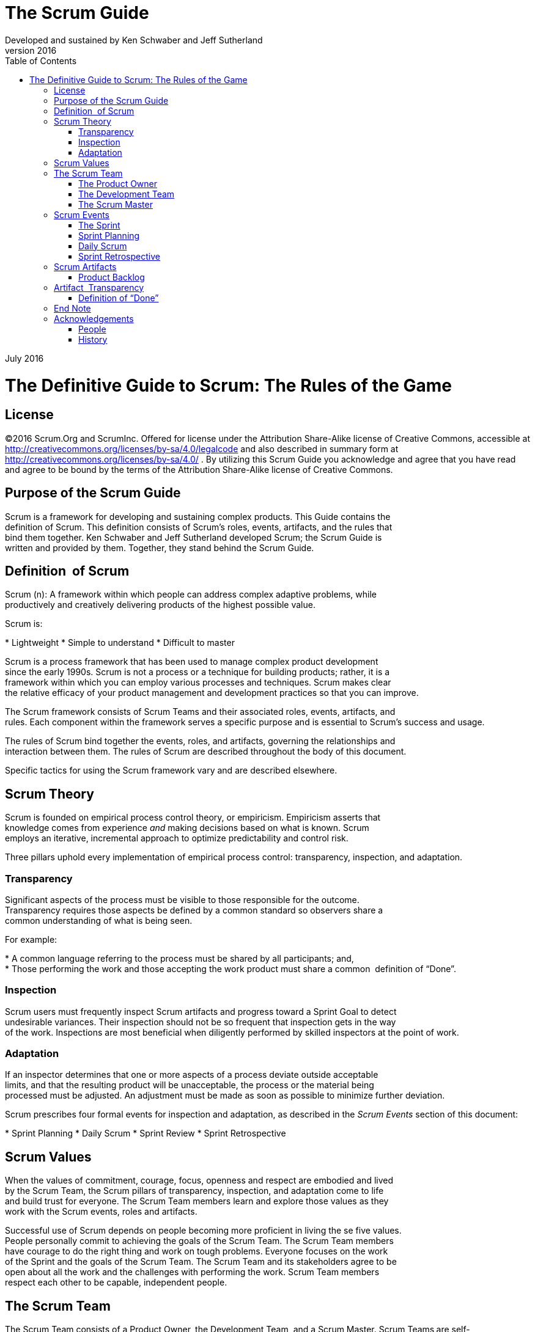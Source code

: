The Scrum Guide
===============
:doctype: book
:toc:
Developed and sustained by Ken Schwaber and Jeff Sutherland
v2016
July 2016

= The Definitive Guide to Scrum: The Rules of the Game

[preface]
== License
©2016 Scrum.Org and ScrumInc.
Offered for license under the Attribution Share-Alike license of Creative Commons,
accessible at
http://creativecommons.org/licenses/by-sa/4.0/legalcode
and
also described in summary form at
http://creativecommons.org/licenses/by-sa/4.0/ .
By utilizing this Scrum Guide you acknowledge and
agree that you have read and agree to be bound by the terms of
the Attribution Share-Alike license of Creative Commons.


Purpose of the Scrum Guide
--------------------------

Scrum is a framework for developing and sustaining complex products. This Guide contains the
definition of Scrum. This definition consists of Scrum’s roles, events, artifacts, and the rules that
bind them together. Ken Schwaber and Jeff Sutherland developed Scrum; the Scrum Guide is
written and provided by them. Together, they stand behind the Scrum Guide.

Definition  of Scrum
--------------------
Scrum (n): A framework within which people can address complex adaptive problems, while
productively and creatively delivering products of the highest possible value.

Scrum is:

* Lightweight
* Simple to understand
* Difficult to master


Scrum is a process framework that has been used to manage complex product development
since the early 1990s. Scrum is not a process or a technique for building products; rather, it is a
framework within which you can employ various processes and techniques. Scrum makes clear
the relative efficacy of your product management and development practices so that you can
improve.

The Scrum framework consists of Scrum Teams and their associated roles, events, artifacts, and
rules. Each component within the framework serves a specific purpose and is essential to
Scrum’s success and usage.

The rules of Scrum bind together the events, roles, and artifacts, governing the relationships and
interaction between them. The rules of Scrum are described throughout the body of this
document.

Specific tactics for using the Scrum framework vary and are described elsewhere.


Scrum Theory
------------

Scrum is founded on empirical process control theory, or empiricism. Empiricism asserts that
knowledge comes from experience __and__ making decisions based on what is known. Scrum
employs an iterative, incremental approach to optimize predictability and control risk.

Three pillars uphold every implementation of empirical process control: transparency,
inspection, and adaptation.


=== Transparency
Significant aspects of the process must be visible to those responsible for the outcome.
Transparency requires those aspects be defined by a common standard so observers share a
common understanding of what is being seen.

For example:

* A common language referring to the process must be shared by all participants; and,
* Those performing the work and those accepting the work product must share a common  definition of “Done”.

=== Inspection
Scrum users must frequently inspect Scrum artifacts and progress toward a Sprint Goal to detect
undesirable variances. Their inspection should not be so frequent that inspection gets in the way
of the work. Inspections are most beneficial when diligently performed by skilled inspectors at
the point of work.

=== Adaptation
If an inspector determines that one or more aspects of a process deviate outside acceptable
limits, and that the resulting product will be unacceptable, the process or the material being
processed must be adjusted. An adjustment must be made as soon as possible to minimize
further deviation.

Scrum prescribes four formal events for inspection and adaptation, as described in the __Scrum
Events__ section of this document:

* Sprint Planning
* Daily Scrum
* Sprint Review
* Sprint Retrospective

== Scrum Values
When the values of commitment, courage, focus, openness and respect are embodied and lived
by the Scrum Team, the Scrum pillars of transparency, inspection, and adaptation come to life
and build trust for everyone. The Scrum Team members learn and explore those values as they
work with the Scrum events, roles and artifacts.

Successful use of Scrum depends on people becoming more proficient in living the se five values.
People personally commit to achieving the goals of the Scrum Team. The Scrum Team members
have courage to do the right thing and work on tough problems. Everyone focuses on the work
of the Sprint and the goals of the Scrum Team. The Scrum Team and its stakeholders agree to be
open about all the work and the challenges with performing the work. Scrum Team members
respect each other to be capable, independent people.


== The Scrum Team
The Scrum Team consists of a Product Owner, the Development Team, and a Scrum Master.
Scrum Teams** **are self-organizing and cross-functional. Self-organizing teams choose how best to
accomplish their work, rather than being directed by others outside the team. Cross-functional
teams have all competencies needed to accomplish the work without depending on others not
part of the team. The team model in Scrum is designed to optimize flexibility, creativity, and
productivity.

Scrum Teams deliver products iteratively and incrementally, maximizing opportunities for
feedback. Incremental deliveries of “Done” product ensure a potentially useful version of
working product is always available.

=== The Product Owner
The Product Owner is responsible for maximizing the value of the product and the work of the
Development Team. How this is done may vary widely across organizations, Scrum Teams, and
individuals.

The Product Owner is the sole person responsible for managing the Product Backlog. Product
Backlog management includes:

* Clearly expressing Product Backlog items;
* Ordering the items in the Product Backlog to best achieve goals and missions;
* Optimizing the value of the work the Development Team performs;
* Ensuring that the Product Backlog is visible, transparent, and clear to all, and shows what
the Scrum Team will work on next; and,
* Ensuring the Development Team understands items in the Product Backlog to the level needed.

The Product Owner may do the above work, or have the Development Team do it. However, the
Product Owner remains accountable.

The Product Owner is one person, not a committee. The Product Owner may represent the
desires of a committee in the Product Backlog, but those wanting to change a Product Backlog
item’s priority must address the Product Owner.

For the Product Owner to succeed, the entire organization must respect his or her decisions. The
Product Owner’s decisions are visible in the content and ordering of the Product Backlog. No
one is allowed to tell the Development Team to work from a different set of requirements, and
the Development Team isn’t allowed to act on what anyone else says.

=== The Development Team
The Development Team consists of professionals who do the work of delivering a potentially
releasable Increment of “Done” product at the end of each Sprint. Only members of the
Development Team create the Increment.

Development Teams are structured and empowered by the organization to organize and
manage their own work. The resulting synergy optimizes the Development Team’s overall
efficiency and effectiveness.

Development Teams have the following characteristics:

*  They are self-organizing. No one (not even the Scrum Master) tells the Development Team
how to turn Product Backlog into Increments of potentially releasable functionality;
*  Development Teams are cross-functional, with all of the skills as a team necessary to create a product Increment;
*  Scrum recognizes no titles for Development Team members other than Developer,
regardless of the work being performed by the person; there are no exceptions to this rule;
*  Scrum recognizes no sub-teams in the Development Team, regardless of particular domains
that need to be addressed like testing or business analysis; there are no exceptions to this
rule; and,
*  Individual Development Team members may have specialized skills and areas of focus, but
accountability belongs to the Development Team as a whole.

==== Development Team Size
Optimal Development Team size is small enough to remain nimble and large enough to
complete significant work within a Sprint. Fewer than three Development Team members
decrease interaction and results in smaller productivity gains. Smaller Development Teams may
encounter skill constraints during the Sprint, causing the Development Team to be unable to
deliver a potentially releasable Increment. Having more than nine members requires too much
coordination. Large Development Teams generate too much complexity for an empirical process
to manage. The Product Owner and Scrum Master roles are not included in this count unless
they are also executing the work of the Sprint Backlog.

=== The Scrum Master
The Scrum Master is responsible for ensuring Scrum is understood and enacted. Scrum Masters
do this by ensuring that the Scrum Team adheres to Scrum theory, practices, and rules.

The Scrum Master is a servant-leader for the Scrum Team. The Scrum Master helps those
outside the Scrum Team understand which of their interactions with the Scrum Team are helpful
and which aren’t. The Scrum Master helps everyone change these interactions to maximize the
value created by the Scrum Team.


==== Scrum Master Service to the Product Owner
The Scrum Master serves the Product Owner in several ways, including:

*  Finding techniques for effective Product Backlog management;
*  Helping the Scrum Team understand the need for clear and concise Product Backlog items;
*  Understanding product planning in an empirical environment;
*  Ensuring the Product Owner knows how to arrange the Product Backlog to maximize value;
*  Understanding and practicing agility; and,
*  Facilitating Scrum events as requested or needed.

==== Scrum Master Service to the Development Team
The Scrum Master serves the Development Team in several ways, including:

*  Coaching the Development Team in self-organization and cross-functionality;
*  Helping the Development Team to create high-value products;
*  Removing impediments to the Development Team’s progress;
*  Facilitating Scrum events as requested or needed; and,
*  Coaching the Development Team in organizational environments in which Scrum is not yet
fully adopted and understood.

==== Scrum Master Service to the Organization
The Scrum Master serves the organization in several ways, including:

*  Leading and coaching the organization in its Scrum adoption;
*  Planning Scrum implementations within the organization;
*  Helping employees and stakeholders understand and enact Scrum and empirical product development;
*  Causing change that increases the productivity of the Scrum Team; and,
*  Working with other Scrum Masters to increase the effectiveness of the application of Scrum  in the organization.

== Scrum Events
Prescribed events are used in Scrum to create regularity and to minimize the need for meetings
not defined in Scrum. All events are time-boxed events, such that every event has a maximum
duration. Once a Sprint begins, its duration is fixed and cannot be shortened or lengthened. The
remaining events may end whenever the purpose of the event is achieved, ensuring an
appropriate amount of time is spent without allowing waste in the process.

Other than the Sprint itself, which is a container for all other events, each event in Scrum is a
formal opportunity to inspect and adapt something. These events are specifically designed to
enable critical transparency and inspection. Failure to include any of these events results in
reduced transparency and is a lost opportunity to inspect and adapt.


=== The Sprint
The heart of Scrum is a Sprint, a time-box of one month or less during which a “Done”, useable,
and potentially releasable product Increment is created. Sprints best have consistent durations
throughout a development effort. A new Sprint starts immediately after the conclusion of the
previous Sprint.

Sprints contain and consist of the Sprint Planning, Daily Scrums, the development work, the
Sprint Review, and the Sprint Retrospective.

During the Sprint:

*  No changes are made that would endanger the Sprint Goal;
*  Quality goals do not decrease; and,
*  Scope may be clarified and re-negotiated between the Product Owner and Development  Team as more is learned.


Each Sprint may be considered a project with no more than a one-month horizon. Like projects,
Sprints are used to accomplish something. Each Sprint has a definition of what is to be built, a
design and flexible plan that will guide building it, the work, and the resultant product.

Sprints are limited to one calendar month. When a Sprint’s horizon is too long the definition of
what is being built may change, complexity may rise, and risk may increase. Sprints enable
predictability by ensuring inspection and adaptation of progress toward a Sprint Goal at least
every calendar month. Sprints also limit risk to one calendar month of cost.

==== Cancelling a Sprint
**A Sprint can be cancelled before the Sprint time-box is over. Only the Product Owner has the
authority to cancel the Sprint, although he or she may do so under influence from the
stakeholders, the Development Team, or the Scrum Master.

A Sprint would be cancelled if the Sprint Goal becomes obsolete. This might occur if the
company changes direction or if market or technology conditions change. In general, a Sprint
should be cancelled if it no longer makes sense given the circumstances. But, due to th e short
duration of Sprints, cancellation rarely makes sense.

When a Sprint is cancelled, any completed and “Done” Product Backlog items are reviewed. If
part of the work is potentially releasable, the Product Owner typically accepts it. All incomplete
Product Backlog Items are re-estimated and put back on the Product Backlog. The work done on
them depreciates quickly and must be frequently re-estimated.

Sprint cancellations consume resources, since everyone has to regroup in another Sprint
Planning to start another Sprint. Sprint cancellations are often traumatic to the Scrum Team,
and are very uncommon.


=== Sprint Planning
The work to be performed in the Sprint is planned at the Sprint Planning. This plan is created by
the collaborative work of the entire Scrum Team.

Sprint Planning is time-boxed to a maximum of eight hours for a one-month Sprint. For shorter
Sprints, the event is usually shorter. The Scrum Master ensures that the event takes place and
that attendants understand its purpose. The Scrum Master teaches the Scrum Team to keep it
within the time-box.

Sprint Planning answers the following:

*  What can be delivered in the Increment resulting from the upcoming Sprint?
*  How will the work needed to deliver the Increment be achieved?

==== Topic One: What can be done this Sprint?
The Development Team works to forecast the functionality that will be developed during the
Sprint. The Product Owner discusses the objective that the Sprint should achieve and the
Product Backlog items that, if completed in the Sprint, would achieve the Sprint Goal. The entire
Scrum Team collaborates on understanding the work of the Sprint.

The input to this meeting is the Product Backlog, the latest product Increment, projected
capacity of the Development Team during the Sprint, and past performance of the Development
Team. The number of items selected from the Product Backlog for the Sprint is solely up to the
Development Team. Only the Development Team can assess what it can accomplish over the
upcoming Sprint.

After the Development Team forecasts the Product Backlog items it will deliver in the Sprint, the
Scrum Team crafts a Sprint Goal. The Sprint Goal is an objective that will be met within the
Sprint through the implementation of the Product Backlog, and it provides guidance to the
Development Team on why it is building the Increment.

==== Topic Two: How will the chosen work get done?
Having set the Sprint Goal and selected the Product Backlog items for the Sprint, the
Development Team decides how it will build this functionality into a “Done” product Increment
during the Sprint. The Product Backlog items selected for this Sprint plus the plan for delivering
them is called the Sprint Backlog.

The Development Team usually starts by designing the system and the work needed to convert
the Product Backlog into a working product Increment. Work may be of varying size, or
estimated effort. However, enough work is planned during Sprint Planning for the Development
Team to forecast what it believes it can do in the upcoming Sprint. Work planned for the first
days of the Sprint by the Development Team is decomposed by the end of this meeting, often to
units of one day or less. The Development Team self-organizes to undertake the work in the
Sprint Backlog, both during Sprint Planning and as needed throughout the Sprint.

The Product Owner can help to clarify the selected Product Backlog items and make trade-offs.
If the Development Team determines it has too much or too little work, it may renegotiate the
selected Product Backlog items with the Product Owner. The Development Team may also invite
other people to attend in order to provide technical or domain advice.

By the end of the Sprint Planning, the Development Team should be able to explain to the
Product Owner and Scrum Master how it intends to work as a self-organizing team to
accomplish the Sprint Goal and create the anticipated Increment.

==== Sprint Goal
The Sprint Goal is an objective set for the Sprint that can be met through the implementation of
Product Backlog. It provides guidance to the Development Team on why it is building the
Increment. It is created during the Sprint Planning meeting. The Sprint Goal gives the
Development Team some flexibility regarding the functionality implemented within the Sprint.
The selected Product Backlog items deliver one coherent function, which can be the  Sprint Goal.
The Sprint Goal can be any other coherence that causes the Development Team to work
together rather than on separate initiatives.
 
As the Development Team works, it keeps the Sprint Goal in mind. In order to satisfy the Sprint
Goal, it implements the functionality and technology. If the work turns out to be different than
the Development Team expected, they collaborate with the Product Owner to negotiate the
scope of Sprint Backlog within the Sprint.


=== Daily Scrum
The Daily Scrum is a 15-minute time-boxed event for the Development Team to synchronize
activities and create a plan for the next 24 hours. This is done by inspecting the work since the
last Daily Scrum and forecasting the work that could be done before the next one.

The Daily Scrum is held at the same time and place each day to reduce complexity. During the
meeting, the Development Team members explain:

*  What did I do yesterday that helped the Development Team meet the Sprint Goal?
*  What will I do today to help the Development Team meet the Sprint Goal?
*  Do I see any impediment that prevents me or the Development Team from meeting the  Sprint Goal?

The Development Team uses the Daily Scrum to inspect progress toward the Sprint Goal and to
inspect how progress is trending toward completing the work in the Sprint Backlog. The Daily
Scrum optimizes the probability that the Development Team will meet the Sprint Goal. Every
day, the Development Team should understand how it intends to work together as a self-
organizing team to accomplish the Sprint Goal and create the anticipated Increment by the end
of the Sprint. The Development Team or team members often meet immediately after the Daily
Scrum for detailed discussions, or to adapt, or replan, the rest of the Sprint’s work.

The Scrum Master ensures that the Development Team has the meeting, but the Development
Team is responsible for conducting the Daily Scrum. The Scrum Master teaches the
Development Team to keep the Daily Scrum within the 15-minute time-box.

The Scrum Master enforces the rule that only Development Team members participate in the
Daily Scrum.

Daily Scrums improve communications, eliminate other meetings, identify impediments to
development for removal, highlight and promote quick decision-making, and improve the
Development Team’s level of knowledge. This is a key inspect and adapt meeting.
 
===Sprint Review
A Sprint Review is held at the end of the Sprint to inspect the Increment and adapt the Product
Backlog if needed. During the Sprint Review, the Scrum Team and stakeholders collaborate
about what was done in the Sprint. Based on that and any changes to the Product Backlog
during the Sprint, attendees collaborate on the next things that coul d be done to optimize value.
This is an informal meeting, not a status meeting, and the presentation of the Increment is
intended to elicit feedback and foster collaboration.

This is a four-hour time-boxed meeting for one-month Sprints. For shorter Sprints, the event is
usually shorter. The Scrum Master ensures that the event takes place and that attendants
understand its purpose. The Scrum Master teaches all to keep it within the time -box.

The Sprint Review includes the following elements:

*  Attendees include the Scrum Team and key stakeholders invited by the Product Owner;
*  The Product Owner explains what Product Backlog items have been “Done” and what has
not been “Done”;
*  The Development Team discusses what went well during the Sprint, what problems it ran
into, and how those problems were solved;
*  The Development Team demonstrates the work that it has “Done” and answers questions
about the Increment;
*  The Product Owner discusses the Product Backlog as it stands. He or she projects likely
completion dates based on progress to date (if needed);
*  The entire group collaborates on what to do next, so that the Sprint Review provides
valuable input to subsequent Sprint Planning;
*  Review of how the marketplace or potential use of the product might have changed what is
the most valuable thing to do next; and,
*  Review of the timeline, budget, potential capabilities, and marketplace for the next
anticipated release of the product.

The result of the Sprint Review is a revised Product Backlog that defines the probable Product
Backlog items for the next Sprint. The Product Backlog may also be adjusted overall to meet new
opportunities.


=== Sprint Retrospective
The Sprint Retrospective is an opportunity for the Scrum Team to inspect itself and create a plan
for improvements to be enacted during the next Sprint.

The Sprint Retrospective occurs after the Sprint Review and prior to the next Sprint Planning.
This is a three-hour time-boxed meeting for one-month Sprints. For shorter Sprints, the event is
usually shorter. The Scrum Master ensures that the event takes place and that attendants
understand its purpose. The Scrum Master teaches all to keep it within the time -box. The Scrum
Master participates as a peer team member in the meeting from the accountability over the
Scrum process.

The purpose of the Sprint Retrospective is to:

*  Inspect how the last Sprint went with regards to people, relationships, process, and tools;
*  Identify and order the major items that went well and potential improvements; and,
*  Create a plan for implementing improvements to the way the Scrum Team does its work.

The Scrum Master encourages the Scrum Team to improve, within the Scrum process
framework, its development process and practices to make it more effective and enjoyable for
the next Sprint. During each Sprint Retrospective, the Scrum Team plans ways to increase
product quality by adapting the definition of “Done” as appropriate.

By the end of the Sprint Retrospective, the Scrum Team should have identified improvements
that it will implement in the next Sprint. Implementing these improvements in the next Sprint is
the adaptation to the inspection of the Scrum Team itself. Although improvements may be
implemented at any time, the Sprint Retrospective provides a formal opportunity to focus on
inspection and adaptation.

== Scrum Artifacts
Scrum’s artifacts represent work or value to provide transparency and opportunities for
inspection and adaptation. Artifacts defined by Scrum are specifically designed to maximize
transparency of key information so that everybody has the same understanding of the artifact.

=== Product Backlog
The Product Backlog is an ordered list of everything that might be needed in the product and is
the single source of requirements for any changes to be made to the product. The Product
Owner is responsible for the Product Backlog, including its content, availability, and ordering.

A Product Backlog is never complete. The earliest development of it only lays out the initially
known and best-understood requirements. The Product Backlog evolves as the product and the
environment in which it will be used evolves. The Product Backlog is dynamic; it constantly
changes to identify what the product needs to be appropriate, competitive, and useful. As long
as a product exists, its Product Backlog also exists.

The Product Backlog lists all features, functions, requirements, enhancements, and fixes that
constitute the changes to be made to the product in future releases. Product Backlog items have
the attributes of a description, order, estimate and value.

As a product is used and gains value, and the marketplace provides feedback, the Product
Backlog becomes a larger and more exhaustive list. Requirements never stop changing, so a
Product Backlog is a living artifact. Changes in business requirements, market conditions, or
technology may cause changes in the Product Backlog.

Multiple Scrum Teams often work together on the same product. One Product Backlog is  used
to describe the upcoming work on the product. A Product Backlog attribute that groups items
may then be employed.

Product Backlog refinement is the act of adding detail, estimates, and order to items in the
Product Backlog. This is an ongoing process in which the Product Owner and the Development
Team collaborate on the details of Product Backlog items. During Product Backlog refinement,
items are reviewed and revised. The Scrum Team decides how and when refinement is done.
Refinement usually consumes no more than 10% of the capacity of the Development Team.
However, Product Backlog items can be updated at any time by the Product Owner or at the
Product Owner’s discretion.

Higher ordered Product Backlog items are usually clearer and more detailed than lower ordered
ones. More precise estimates are made based on the greater clarity and increased detail; the
lower the order, the less detail. Product Backlog items that will occupy the Development Team
for the upcoming Sprint are refined so that any one item can reasonably be “Done” within the
Sprint time-box. Product Backlog items that can be “Done” by the Development Team within
one Sprint are deemed “Ready” for selection in a Sprint Planning. Product Backlog items usually
acquire this degree of transparency through the above described refining activities.

The Development Team is responsible for all estimates. The Product Owner may influence the
Development Team by helping it understand and select trade-offs, but the people who will
perform the work make the final estimate.

==== Monitoring Progress Toward a Goal
At any point in time, the total work remaining to reach a goal can be summed. The Product
Owner tracks this total work remaining at least every Sprint Review. The Product Owner
compares this amount with work remaining at previous Sprint Reviews to assess progress
toward completing projected work by the desired time for the goal . This information is made
transparent to all stakeholders.

Various projective practices upon trending have been used to forecast progress, like burn-
downs, burn-ups, or cumulative flows. These have proven useful. However, these do not replace
the importance of empiricism. In complex environments, what will happen is unknown. Only
what has happened may be used for forward-looking decision-making.
 

==== Sprint Backlog
The Sprint Backlog is the set of Product Backlog items selected for the Sprint, plus a plan for
delivering the product Increment and realizing the Sprint Goal. The Sprint Backlog is a forecast
by the Development Team about what functionality will be in the next Increment and the work
needed to deliver that functionality into a “Done” Increment.

The Sprint Backlog makes visible all of the work that the Development Team identifies as
necessary to meet the Sprint Goal.

The Sprint Backlog is a plan with enough detail that changes in progress can be understood in
the Daily Scrum. The Development Team modifies the Sprint Backlog throughout the Sprint, and
the Sprint Backlog emerges during the Sprint. This emergence occurs as the Development Team
works through the plan and learns more about the work needed to achieve the Sprint Goal.

As new work is required, the Development Team adds it to the Sprint Backlog. As work is
performed or completed, the estimated remaining work is updated. When elements of the plan
are deemed unnecessary, they are removed. Only the Development Team can change its Sprint
Backlog during a Sprint. The Sprint Backlog is a highly visible, real-time picture of the work that
the Development Team plans to accomplish during the Sprint, and it belongs solely to the
Development Team.

===== Monitoring Sprint Progress
At any point in time in a Sprint, the total work remaining in the Sprint Backlog can be summed.
The Development Team tracks this total work remaining at least for every Daily Scrum to project
the likelihood of achieving the Sprint Goal. By tracking the remaining work throughout the
Sprint, the Development Team can manage its progress.

==== Increment
The Increment is the sum of all the Product Backlog items completed during a Sprint and the
value of the increments of all previous Sprints. At the end of a Sprint, the new Increment must
be “Done,” which means it must be in useable condition and meet the Scrum Team’s definition
of “Done.” It must be in useable condition regardless of whether the Product Owner decides to
actually release it.

== Artifact  Transparency
Scrum relies on transparency. Decisions to optimize value and control risk are made based on
the perceived state of the artifacts. To the extent that transparency is complete, these decisions
have a sound basis. To the extent that the artifacts are incompletely transparent, these
decisions can be flawed, value may diminish and risk may increase.

The Scrum Master must work with the Product Owner, Development Team, and other involved
parties to understand if the artifacts are completely transparent. There are practices for coping
with incomplete transparency; the Scrum Master must help everyone apply the most
appropriate practices in the absence of complete transparency. A Scrum Master can detect
incomplete transparency by inspecting the artifacts, sensing patterns, listening closely to what is
being said, and detecting differences between expected and real results.

The Scrum Master’s job is to work with the Scrum Team and the organization to increase the
transparency of the artifacts. This work usually involves learning, convincing, and change.
Transparency doesn’t occur overnight, but is a path.


=== Definition of “Done”
When a Product Backlog item or an Increment is described as “Done”, everyone must
understand what “Done” means. Although this varies significantly per Scrum Team, members
must have a shared understanding of what it means for work to be complete, to ensure
transparency. This is the definition of “Done” for the Scrum Team and is used to assess when
work is complete on the product Increment.

The same definition guides the Development Team in knowing how many Product Backlog items
it can select during a Sprint Planning. The purpose of each Sprint is to deliver Increments of
potentially releasable functionality that adhere to the Scrum Team’s current definition of
“Done.”

Development Teams deliver an Increment of product functionality every Sprint. This Increment
is useable, so a Product Owner may choose to immediately release it. If the definition of "done"
for an increment **is** part of the conventions, standards or guidelines of the development
organization, all Scrum Teams must follow it as a minimum. If "done" for an increment is **not** a
convention of the development organization, the Development Team of the Scrum Team must
define a definition of “done” appropriate for the product. If there are multiple Scrum Teams
working on the system or product release, the development teams on all of the Scrum Teams
must mutually define the definition of “Done.”

Each Increment is additive to all prior Increments and thoroughly tested, ensuring that all
Increments work together.

As Scrum Teams mature, it is expected that their definitions of “Done” will expand to include
more stringent criteria for higher quality. Any one product or system should have a definition of
“Done” that is a standard for any work done on it.

== End Note
Scrum is free and offered in this Guide. Scrum’s roles, artifacts, events, and rules are immutable
and although implementing only parts of Scrum is possible, the result is not Scrum. Scrum exists
only in its entirety and functions well as a container for other techniques, methodologies, and
practices.

== Acknowledgements
=== People
Of the thousands of people who have contributed to Scrum, we should single out those who
were instrumental in its first ten years. First there was Jeff Sutherland working with Jeff
McKenna, and Ken Schwaber working with Mike Smith and Chris Martin. Many others
contributed in the ensuing years and without their help Scrum would not be refined as it is
today.

=== History
Ken Schwaber and Jeff Sutherland first co-presented Scrum at the OOPSLA conference in 1995.
This presentation essentially documented the learning that Ken and Jeff gained over the
previous few years applying Scrum.

The history of Scrum is already considered long. To honor the first places where it was tried and
refined, we recognize Individual, Inc., Fidelity Investments, and IDX (now GE Medical).

The Scrum Guide documents Scrum as developed and sustained for 20-plus years by Jeff
Sutherland and Ken Schwaber. Other sources provide you with patterns, processes, and insights
that complement the Scrum framework. These optimize productivity, value, creativity, and
pride.
